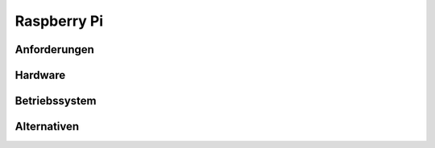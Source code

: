 Raspberry Pi
============


Anforderungen
-------------


Hardware
--------


Betriebssystem
--------------


Alternativen
------------

